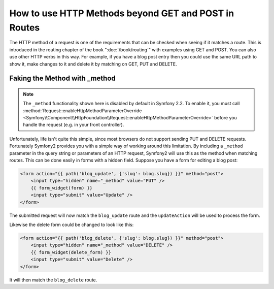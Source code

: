 .. index::
   single: Routing; methods

How to use HTTP Methods beyond GET and POST in Routes
=====================================================

The HTTP method of a request is one of the requirements that can be checked
when seeing if it matches a route. This is introduced in the routing chapter
of the book ":doc:`/book/routing`" with examples using GET and POST. You can
also use other HTTP verbs in this way. For example, if you have a blog post
entry then you could use the same URL path to show it, make changes to it and
delete it by matching on GET, PUT and DELETE.

.. configuration-block::

    .. code-block:: yaml

        blog_show:
            path:     /blog/{slug}
            defaults: { _controller: AcmeDemoBundle:Blog:show }
            methods:   [GET]

        blog_update:
            path:     /blog/{slug}
            defaults: { _controller: AcmeDemoBundle:Blog:update }
            methods:   [PUT]

        blog_delete:
            path:     /blog/{slug}
            defaults: { _controller: AcmeDemoBundle:Blog:delete }
            methods:   [DELETE]

    .. code-block:: xml

        <?xml version="1.0" encoding="UTF-8" ?>

        <routes xmlns="http://symfony.com/schema/routing"
            xmlns:xsi="http://www.w3.org/2001/XMLSchema-instance"
            xsi:schemaLocation="http://symfony.com/schema/routing http://symfony.com/schema/routing/routing-1.0.xsd">

            <route id="blog_show" path="/blog/{slug}" methods="GET">
                <default key="_controller">AcmeDemoBundle:Blog:show</default>
            </route>

            <route id="blog_update" path="/blog/{slug}" methods="PUT">
                <default key="_controller">AcmeDemoBundle:Blog:update</default>
            </route>

            <route id="blog_delete" path="/blog/{slug}" methods="DELETE">
                <default key="_controller">AcmeDemoBundle:Blog:delete</default>
            </route>
        </routes>

    .. code-block:: php

        use Symfony\Component\Routing\RouteCollection;
        use Symfony\Component\Routing\Route;

        $collection = new RouteCollection();
        $collection->add('blog_show', new Route('/blog/{slug}', array(
            '_controller' => 'AcmeDemoBundle:Blog:show',
        ), array(), array(), '', array(), array('GET')));

        $collection->add('blog_update', new Route('/blog/{slug}', array(
            '_controller' => 'AcmeDemoBundle:Blog:update',
        ), array(), array(), '', array(), array('PUT')));

        $collection->add('blog_delete', new Route('/blog/{slug}', array(
            '_controller' => 'AcmeDemoBundle:Blog:delete',
        ), array(), array(), '', array('DELETE')));

        return $collection;

Faking the Method with _method
------------------------------

.. note::

    The ``_method`` functionality shown here is disabled by default in Symfony 2.2.
    To enable it, you must call :method:`Request::enableHttpMethodParameterOverride <Symfony\\Component\\HttpFoundation\\Request::enableHttpMethodParameterOverride>` 
    before you handle the request (e.g. in your front controller).

Unfortunately, life isn't quite this simple, since most browsers do not
support sending PUT and DELETE requests. Fortunately Symfony2 provides you
with a simple way of working around this limitation. By including a ``_method``
parameter in the query string or parameters of an HTTP request, Symfony2 will
use this as the method when matching routes. This can be done easily in forms
with a hidden field. Suppose you have a form for editing a blog post:

.. code-block:: html+jinja

    <form action="{{ path('blog_update', {'slug': blog.slug}) }}" method="post">
        <input type="hidden" name="_method" value="PUT" />
        {{ form_widget(form) }}
        <input type="submit" value="Update" />
    </form>

The submitted request will now match the ``blog_update`` route and the ``updateAction``
will be used to process the form.

Likewise the delete form could be changed to look like this:

.. code-block:: html+jinja

    <form action="{{ path('blog_delete', {'slug': blog.slug}) }}" method="post">
        <input type="hidden" name="_method" value="DELETE" />
        {{ form_widget(delete_form) }}
        <input type="submit" value="Delete" />
    </form>

It will then match the ``blog_delete`` route.
